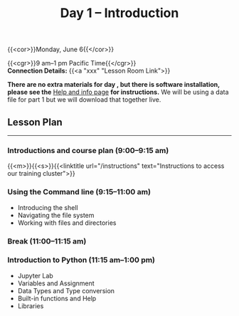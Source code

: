#+title: Day 1 – Introduction
#+slug: day1

#+OPTIONS: toc:nil

{{<cor>}}Monday, June 6{{</cor>}}

{{<cgr>}}9 am–1 pm Pacific Time{{</cgr>}}\\
*Connection Details:* {{<a "xxx" "Lesson Room Link">}}

*There are no extra materials for day , but there is software installation, please see the* [[https://dhsi-2022.netlify.app/help/][Help and info page]] *for instructions.* We will be using a data file for part 1 but we will download that together live.

** Lesson Plan 
-----

*** Introductions and course plan (9:00–9:15 am)

{{<m>}}{{<s>}}{{<linktitle url="/instructions" text="Instructions to access our training cluster">}}

*** Using the Command line (9:15–11:00 am)

- Introducing the shell
- Navigating the file system
- Working with files and directories

*** Break (11:00–11:15 am)

*** Introduction to Python (11:15 am–1:00 pm)

- Jupyter Lab
- Variables and Assignment
- Data Types and Type conversion
- Built-in functions and Help
- Libraries
